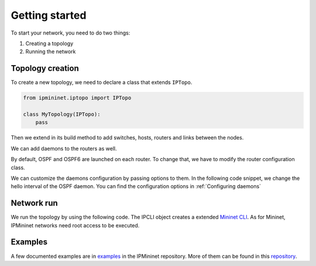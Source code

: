 Getting started
===============

To start your network, you need to do two things:

1. Creating a topology
2. Running the network

Topology creation
-----------------

To create a new topology, we need to declare a class
that extends ``IPTopo``.

.. code-block:: python

    from ipmininet.iptopo import IPTopo

    class MyTopology(IPTopo):
        pass

Then we extend in its build method to add switches, hosts,
routers and links between the nodes.

.. testcode:: topo creation

    from ipmininet.iptopo import IPTopo

    class MyTopology(IPTopo):

        def build(self, *args, **kwargs):

            r1 = self.addRouter("r1")
            r2 = self.addRouter("r2")

            s1 = self.addSwitch("s1")
            s2 = self.addSwitch("s2")

            h1 = self.addHost("h1")
            h2 = self.addHost("h2")

            self.addLink(r1, r2)
            self.addLink(s1, r1)
            self.addLink(h1, s1)
            self.addLink(s2, r2)
            self.addLink(h2, s2)

            super(MyTopology, self).build(*args, **kwargs)

We can add daemons to the routers as well.

.. testcode:: topo creation addDaemon

    from ipmininet.iptopo import IPTopo
    from ipmininet.router.config import SSHd

    class MyTopology(IPTopo):

        def build(self, *args, **kwargs):

            r1 = self.addRouter("r1")
            r1.addDaemon(SSHd)

            # [...]

            super(MyTopology, self).build(*args, **kwargs)

By default, OSPF and OSPF6 are launched on each router.
To change that, we have to modify the router configuration class.

.. testcode:: topo creation config param

    from ipmininet.iptopo import IPTopo
    from ipmininet.router.config import SSHd, RouterConfig

    class MyTopology(IPTopo):

        def build(self, *args, **kwargs):

            r1 = self.addRouter("r1", config=RouterConfig)
            r1.addDaemon(SSHd)

            # [...]

            super(MyTopology, self).build(*args, **kwargs)

We can customize the daemons configuration by passing options to them.
In the following code snippet, we change the hello interval of the OSPF daemon.
You can find the configuration options in :ref:`Configuring daemons`

.. testcode:: topo creation addDeamon params

    from ipmininet.iptopo import IPTopo
    from ipmininet.router.config import OSPF, RouterConfig

    class MyTopology(IPTopo):

        def build(self, *args, **kwargs):

            r1 = self.addRouter("r1", config=RouterConfig)
            r1.addDaemon(OSPF, hello_int=1)

            # [...]

            super(MyTopology, self).build(*args, **kwargs)


Network run
-----------

We run the topology by using the following code.
The IPCLI object creates a extended `Mininet CLI`_.
As for Mininet, IPMininet networks need root access to be executed.

.. testcode:: network run
    :hide:

    from ipmininet.iptopo import IPTopo

    class MyTopology(IPTopo):

        def build(self, *args, **kwargs):

            r1 = self.addRouter("r1")
            r2 = self.addRouter("r2")

            s1 = self.addSwitch("s1")
            s2 = self.addSwitch("s2")

            h1 = self.addHost("h1")
            h2 = self.addHost("h2")

            self.addLink(r1, r2)
            self.addLink(s1, r1)
            self.addLink(h1, s1)
            self.addLink(s2, r2)
            self.addLink(h2, s2)

            super(MyTopology, self).build(*args, **kwargs)

.. testcode:: network run

    from ipmininet.ipnet import IPNet
    from ipmininet.cli import IPCLI

    net = IPNet(topo=MyTopology())
    try:
        net.start()
        IPCLI(net)
    finally:
        net.stop()

.. testoutput:: network run
    :hide:
    :options: +ELLIPSIS

    mininet> ...

.. _`Mininet CLI`: http://mininet.org/walkthrough/#part-3-mininet-command-line-interface-cli-commands

Examples
--------

A few documented examples are in examples_ in the IPMininet repository.
More of them can be found in this repository_.

.. _examples: https://github.com/oliviertilmans/ipmininet/tree/master/ipmininet/examples
.. _repository: https://github.com/obonaventure/RoutingExamples


.. doctest related functions


.. testsetup:: *

    from ipmininet.clean import cleanup
    cleanup()

.. testcode:: topo creation,topo creation addDaemon,topo creation config param,topo creation addDeamon params
    :hide:

    try:
        MyTopology
    except NameError:
        MyTopology = None

    if MyTopology is not None:
        from ipmininet.ipnet import IPNet
        net = IPNet(topo=MyTopology())
        net.start()

.. testcleanup:: topo creation,topo creation addDaemon,topo creation config param,topo creation addDeamon params

    try:
        net
    except NameError:
        net = None

    if net is not None:
        net.stop()
